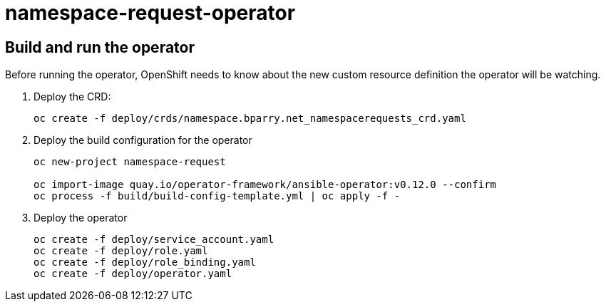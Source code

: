 = namespace-request-operator

== Build and run the operator

Before running the operator, OpenShift needs to know about the new custom resource definition the operator will be watching.

. Deploy the CRD:
+
----
oc create -f deploy/crds/namespace.bparry.net_namespacerequests_crd.yaml
----

. Deploy the build configuration for the operator
+
----
oc new-project namespace-request

oc import-image quay.io/operator-framework/ansible-operator:v0.12.0 --confirm
oc process -f build/build-config-template.yml | oc apply -f -
----

. Deploy the operator
+
----
oc create -f deploy/service_account.yaml
oc create -f deploy/role.yaml
oc create -f deploy/role_binding.yaml
oc create -f deploy/operator.yaml
----
